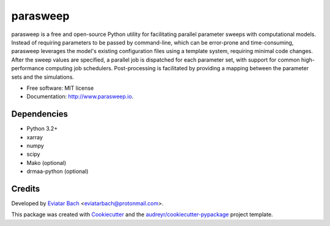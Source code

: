 =========
parasweep
=========

.. image:: https://img.shields.io/pypi/v/parasweep.svg
        :target: https://pypi.python.org/pypi/parasweep

.. image:: https://readthedocs.org/projects/parasweep/badge/?version=latest
        :target: https://parasweep.readthedocs.io/en/latest/?badge=latest
        :alt: Documentation Status

parasweep is a free and open-source Python utility for facilitating parallel
parameter sweeps with computational models. Instead of requiring parameters to
be passed by command-line, which can be error-prone and time-consuming,
parasweep leverages the model's existing configuration files using a template
system, requiring minimal code changes. After the sweep values are specified,
a parallel job is dispatched for each parameter set, with support for common
high-performance computing job schedulers. Post-processing is facilitated by
providing a mapping between the parameter sets and the simulations.

* Free software: MIT license
* Documentation: http://www.parasweep.io.

Dependencies
------------

* Python 3.2+
* xarray
* numpy
* scipy
* Mako (optional)
* drmaa-python (optional)

Credits
-------

Developed by `Eviatar Bach <http://eviatarbach.com/>`_ <eviatarbach@protonmail.com>.

This package was created with Cookiecutter_ and the `audreyr/cookiecutter-pypackage`_ project template.

.. _Cookiecutter: https://github.com/audreyr/cookiecutter
.. _`audreyr/cookiecutter-pypackage`: https://github.com/audreyr/cookiecutter-pypackage
